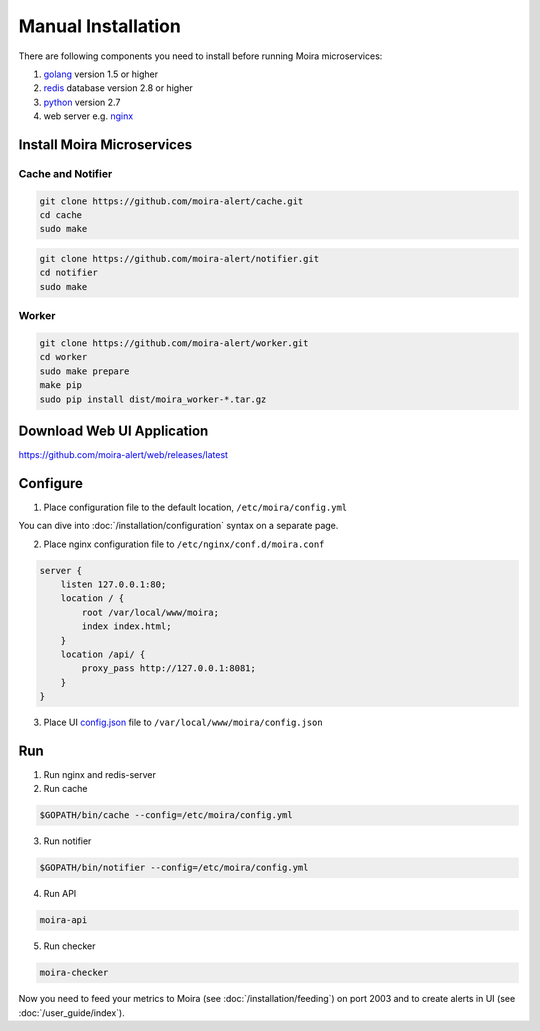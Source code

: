 Manual Installation
===================

.. _golang: https://golang.org/doc/install
.. _redis: http://redis.io/download
.. _python: https://www.python.org/downloads/
.. _nginx: http://nginx.org/en/download.html
.. _config.json: https://github.com/moira-alert/web/blob/master/config.json.example


.. tip: For a quick-start getting Moira working, why not try out a :docker:`/installation/docker` version

There are following components you need to install before running Moira microservices:

1. golang_ version 1.5 or higher
2. redis_ database version 2.8 or higher
3. python_ version 2.7
4. web server e.g. nginx_

Install Moira Microservices
---------------------------

Cache and Notifier
^^^^^^^^^^^^^^^^^^

.. code-block:: bash

   git clone https://github.com/moira-alert/cache.git
   cd cache
   sudo make

.. code-block:: bash

   git clone https://github.com/moira-alert/notifier.git
   cd notifier
   sudo make

Worker
^^^^^^

.. code-block:: bash

   git clone https://github.com/moira-alert/worker.git
   cd worker
   sudo make prepare
   make pip
   sudo pip install dist/moira_worker-*.tar.gz


Download Web UI Application
---------------------------

https://github.com/moira-alert/web/releases/latest

Configure
---------

1. Place configuration file to the default location, ``/etc/moira/config.yml``

You can dive into :doc:`/installation/configuration` syntax on a separate page.

2. Place nginx configuration file to ``/etc/nginx/conf.d/moira.conf``

.. code-block:: text

    server {
        listen 127.0.0.1:80;
        location / {
            root /var/local/www/moira;
            index index.html;
        }
        location /api/ {
            proxy_pass http://127.0.0.1:8081;
        }
    }

3. Place UI config.json_ file to ``/var/local/www/moira/config.json``

Run
---

1. Run nginx and redis-server
2. Run cache

.. code-block:: bash

   $GOPATH/bin/cache --config=/etc/moira/config.yml

3. Run notifier

.. code-block:: bash

   $GOPATH/bin/notifier --config=/etc/moira/config.yml

4. Run API

.. code-block:: bash

   moira-api

5. Run checker

.. code-block:: bash

   moira-checker

Now you need to feed your metrics to Moira (see :doc:`/installation/feeding`) on port 2003 and to create alerts in UI (see :doc:`/user_guide/index`).

